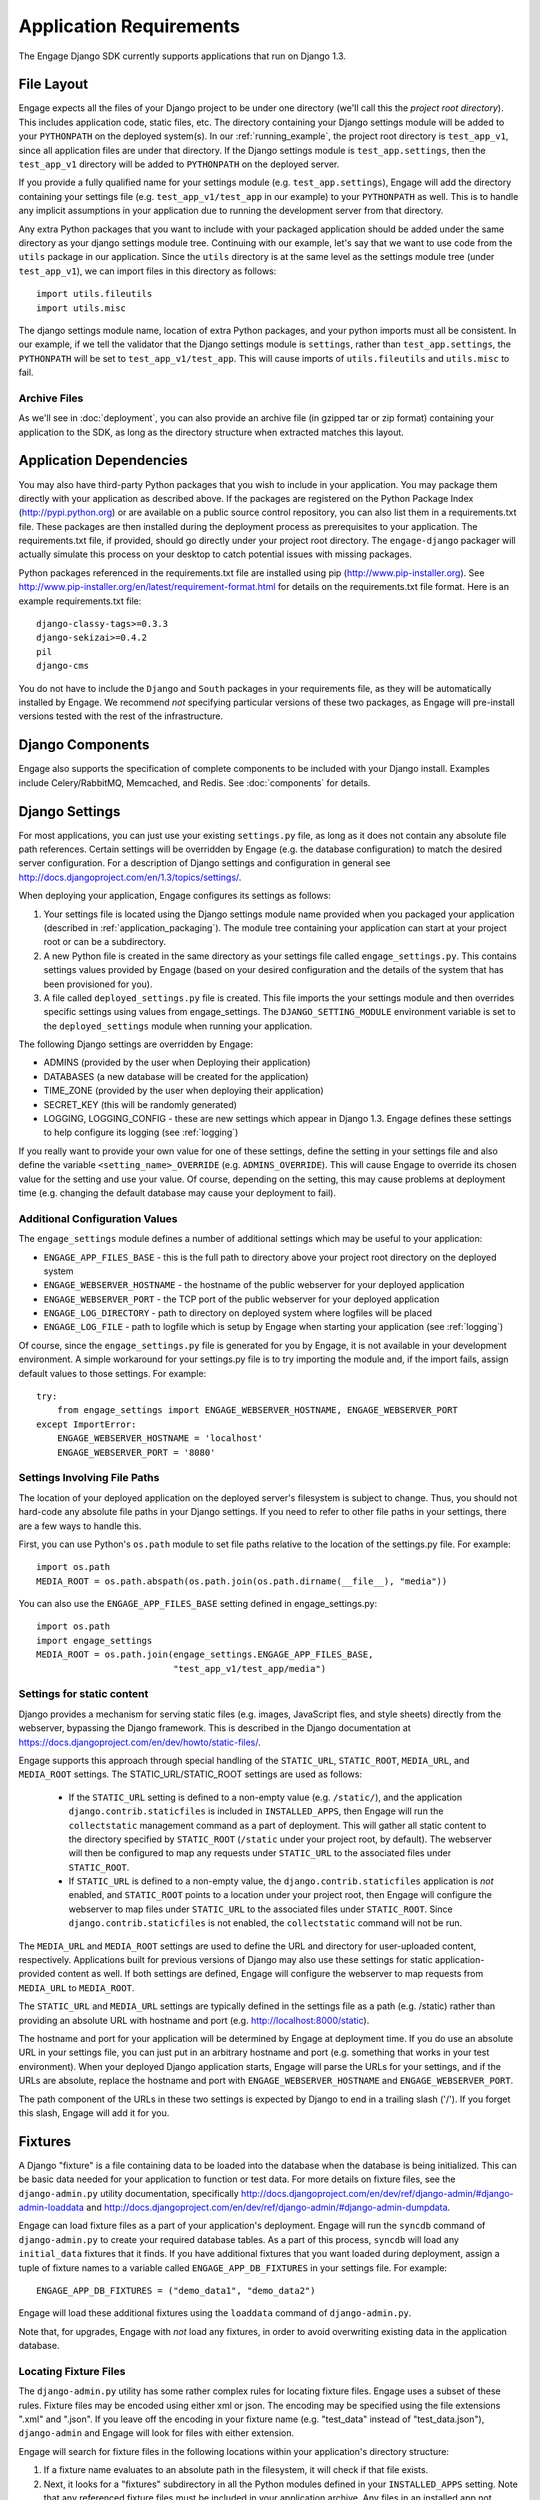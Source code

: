 Application Requirements
========================
The Engage Django SDK currently supports applications that run on
Django 1.3.

.. _file_layout:

File Layout
-----------
Engage expects all the files of your Django project to be under one directory
(we'll call this the *project root directory*). This includes
application code, static files, etc. The directory containing your
Django settings module will be added to your ``PYTHONPATH`` on the
deployed system(s).  In our :ref:`running_example`, the project
root directory is ``test_app_v1``, since all application files are under
that directory. If the Django settings module is ``test_app.settings``,
then the ``test_app_v1`` directory will be added to ``PYTHONPATH``
on the deployed server. 

If you provide a fully qualified name for
your settings module (e.g. ``test_app.settings``), Engage will add the
directory containing your settings file (e.g. ``test_app_v1/test_app``
in our example) to your ``PYTHONPATH`` as well. This is to handle any
implicit assumptions in your application due to running the
development server from that directory.

Any extra Python packages that you want
to include with your packaged application should be added under the
same directory as your django settings module tree. Continuing with
our  example, let's say that we want to use code from the ``utils``
package in our application. Since the ``utils`` directory is at the
same level as the settings module tree (under ``test_app_v1``), we can import files in this
directory as follows::

  import utils.fileutils
  import utils.misc

The django settings module name, location of extra Python packages,
and your python imports must all be consistent. In our example, if we
tell the validator that the Django settings module is ``settings``,
rather than ``test_app.settings``, the ``PYTHONPATH`` will be set to
``test_app_v1/test_app``. This will cause imports of
``utils.fileutils`` and ``utils.misc`` to fail.

Archive Files
~~~~~~~~~~~~~~~~
As we'll see in :doc:`deployment`, you can also provide an archive
file (in gzipped tar or zip format) containing your application to the
SDK, as long as the directory structure when extracted matches this
layout.


Application Dependencies
------------------------
You may also have third-party Python packages  that you wish to include
in your application. You may package them directly with your
application as described above. If the packages are registered on the
Python Package Index (http://pypi.python.org) or are available on a
public source control repository, you can also list them in a
requirements.txt file. These packages are then installed during the
deployment process as prerequisites to your application. The
requirements.txt file, if provided, should go directly under your
project root directory. The ``engage-django`` packager will
actually simulate this process on your desktop to catch potential
issues with missing packages.

Python packages referenced in the requirements.txt file
are installed using pip (http://www.pip-installer.org). See
http://www.pip-installer.org/en/latest/requirement-format.html for
details on the requirements.txt file format. Here is an example
requirements.txt file::

  django-classy-tags>=0.3.3
  django-sekizai>=0.4.2
  pil
  django-cms

You do not have to include the ``Django`` and ``South`` packages in
your requirements file, as they will be automatically installed by
Engage. We recommend *not* specifying particular versions of these two
packages, as Engage will pre-install versions tested
with the rest of the infrastructure.

Django Components
----------------------------
Engage also supports the specification of complete components to be
included with your Django install. Examples include Celery/RabbitMQ,
Memcached, and Redis. See :doc:`components` for details.


Django Settings
-----------------
For most applications, you can just use your existing ``settings.py`` file, as long
as it does not contain any absolute file path references. Certain settings will
be overridden by Engage (e.g. the database configuration) to match the desired
server configuration. For a description of Django settings and configuration in
general see http://docs.djangoproject.com/en/1.3/topics/settings/.

When deploying your application, Engage configures its settings as follows:

#. Your settings file is located using the Django settings module name
   provided when you packaged your application (described in
   :ref:`application_packaging`). The module tree containing your
   application can start at your project root or can be a subdirectory.
#. A new Python file is created in the same directory as your settings
   file called ``engage_settings.py``. This contains settings values
   provided by Engage (based on your desired
   configuration and the details of the system that has been provisioned for
   you).
#. A file called ``deployed_settings.py`` file is created. This file
   imports the your settings module and then overrides specific
   settings using values from engage_settings. The
   ``DJANGO_SETTING_MODULE`` environment variable is set to the
   ``deployed_settings`` module when running your application.


The following Django settings are overridden by Engage:

* ADMINS (provided by the user when Deploying their application)
* DATABASES (a new database will be created for the application)
* TIME_ZONE (provided by the user when deploying their application)
* SECRET_KEY (this will be randomly generated)
* LOGGING, LOGGING_CONFIG - these are new settings which appear in
  Django 1.3. Engage defines these settings to help configure its
  logging (see :ref:`logging`)

If you really want to provide your own value for one of these settings, define
the setting in your settings file and also define the variable
``<setting_name>_OVERRIDE`` (e.g. ``ADMINS_OVERRIDE``). This will
cause Engage to override its chosen value for the setting and use your value. Of course,
depending on the setting, this may cause problems at deployment time (e.g.
changing the default database may cause your deployment to fail).

Additional Configuration Values
~~~~~~~~~~~~~~~~~~~~~~~~~~~~~~~
The ``engage_settings`` module defines a number of additional settings which may be
useful to your application:

* ``ENGAGE_APP_FILES_BASE`` - this is the full path to directory above
  your project root directory on the deployed system
* ``ENGAGE_WEBSERVER_HOSTNAME`` - the hostname of the public webserver for your
  deployed application
* ``ENGAGE_WEBSERVER_PORT`` - the TCP port of the public webserver for your
  deployed application
* ``ENGAGE_LOG_DIRECTORY`` - path to directory on deployed system where logfiles
  will be placed
* ``ENGAGE_LOG_FILE`` - path to logfile which is setup by Engage when starting your
  application (see :ref:`logging`)

Of course, since the ``engage_settings.py`` file is generated for you by Engage,
it is not available in your development environment. A simple workaround for
your settings.py file is to try importing the module and, if the import fails,
assign default values to those settings. For example::

    try:
        from engage_settings import ENGAGE_WEBSERVER_HOSTNAME, ENGAGE_WEBSERVER_PORT
    except ImportError:
        ENGAGE_WEBSERVER_HOSTNAME = 'localhost'
        ENGAGE_WEBSERVER_PORT = '8080'

Settings Involving File Paths
~~~~~~~~~~~~~~~~~~~~~~~~~~~~~
The location of your deployed application on the deployed server's filesystem
is subject to change. Thus, you should not hard-code any absolute file paths in
your Django settings. If you need to refer to other file paths in your settings,
there are a few ways to handle this.

First, you can use Python's ``os.path`` module to set file paths relative to the
location of the settings.py file. For example::

    import os.path
    MEDIA_ROOT = os.path.abspath(os.path.join(os.path.dirname(__file__), "media"))

You can also use the ``ENGAGE_APP_FILES_BASE`` setting defined in
engage_settings.py::

    import os.path
    import engage_settings
    MEDIA_ROOT = os.path.join(engage_settings.ENGAGE_APP_FILES_BASE,
                              "test_app_v1/test_app/media")

Settings for static content
~~~~~~~~~~~~~~~~~~~~~~~
Django provides a mechanism for serving static files (e.g. images,
JavaScript fles, and style sheets) directly from the
webserver, bypassing the Django framework. This is described in the
Django documentation at
https://docs.djangoproject.com/en/dev/howto/static-files/.

Engage supports this approach through special handling of the
``STATIC_URL``, ``STATIC_ROOT``, ``MEDIA_URL``, and ``MEDIA_ROOT``
settings. The STATIC_URL/STATIC_ROOT settings are used as follows:
 * If the ``STATIC_URL`` setting is defined to a non-empty value
   (e.g. ``/static/``), and the application
   ``django.contrib.staticfiles`` is included in ``INSTALLED_APPS``,
   then Engage will run the ``collectstatic`` management command as a
   part of deployment. This will gather all static content to the
   directory specified by ``STATIC_ROOT``  (``/static`` under your project root, by
   default). The webserver will then be configured to map any requests
   under ``STATIC_URL`` to the associated files under ``STATIC_ROOT``.
 * If ``STATIC_URL`` is defined to a non-empty value, the
   ``django.contrib.staticfiles`` application is *not* enabled, and
   ``STATIC_ROOT`` points to a location under your project root, then
   Engage will configure the webserver to map files under
   ``STATIC_URL`` to the associated files under ``STATIC_ROOT``. Since
   ``django.contrib.staticfiles`` is not enabled, the
   ``collectstatic`` command will not be run.

The ``MEDIA_URL`` and ``MEDIA_ROOT`` settings are used to define the
URL and directory for user-uploaded content,
respectively. Applications built for previous versions of Django
may also use these settings for static application-provided content as well. If both
settings are defined, Engage will configure the webserver to map requests from
``MEDIA_URL`` to ``MEDIA_ROOT``.

The ``STATIC_URL`` and ``MEDIA_URL`` settings are typically defined in
the settings file as a path (e.g. /static) rather than providing an
absolute  URL with hostname and port (e.g. http://localhost:8000/static).

The hostname and port for your application will be determined by Engage at
deployment time. If you do use an absolute URL in your settings file, you can just
put in an arbitrary hostname and port (e.g. something that works in your test
environment). When your deployed Django application starts, Engage will parse
the URLs for your settings, and if the URLs are absolute, replace the
hostname and port with ``ENGAGE_WEBSERVER_HOSTNAME`` and ``ENGAGE_WEBSERVER_PORT``.

The path component of the URLs in these two settings is expected by Django
to end in a trailing slash ('/'). If you forget this slash, Engage will add
it for you.


.. _fixtures:

Fixtures
--------
A Django "fixture" is a file containing data to be loaded into the database
when the database is being initialized. This can be basic data needed for
your application to function or test data. For more details on fixture
files, see the ``django-admin.py`` utility documentation, specifically 
http://docs.djangoproject.com/en/dev/ref/django-admin/#django-admin-loaddata
and http://docs.djangoproject.com/en/dev/ref/django-admin/#django-admin-dumpdata.

Engage can load fixture files as a part of your application's deployment.
Engage will run the ``syncdb`` command of ``django-admin.py`` to create your required
database tables. As a part of this process, ``syncdb`` will load any ``initial_data``
fixtures that it finds. If you have additional fixtures that you want loaded
during deployment, assign a tuple of fixture names to a variable called
``ENGAGE_APP_DB_FIXTURES`` in your settings file. For example::

    ENGAGE_APP_DB_FIXTURES = ("demo_data1", "demo_data2")

Engage will load these additional fixtures using the ``loaddata`` command of
``django-admin.py``.

Note that, for upgrades, Engage with *not* load any fixtures, in order
to avoid overwriting existing data in the application database.


Locating Fixture Files
~~~~~~~~~~~~~~~~~~~~~~
The ``django-admin.py`` utility has some rather complex rules for locating fixture
files. Engage uses a subset of these rules. Fixture files may be encoded using
either xml or json. The encoding may be specified using the file extensions
".xml" and ".json". If you leave off the encoding in your fixture name (e.g.
"test_data" instead of "test_data.json"), ``django-admin`` and Engage will look for
files with either extension.

Engage will search for fixture files in the following locations within your
application's directory structure:

#. If a fixture name evaluates to an absolute path in the filesystem, it will
   check if that file exists.
#. Next, it looks for a "fixtures" subdirectory in all the Python modules
   defined in your ``INSTALLED_APPS`` setting. Note that any referenced fixture
   files must be included in your application archive. Any files in an
   installed app not included in your archive (e.g. in django.contrib.auth)
   will not be found.
#. You can add more directories to search for fixtures using the Django setting
   ``FIXTURE_DIRS``.
#. Finally, a fixture name can be a relative path from the directory containing
   your settings file.

When preparing your application for deployment, the Engage SDK will check
that it can find all the fixtures referenced in ``ENGAGE_APP_DB_FIXTURES`` using
this search process.

.. _logging:

Logging
-------
Engage initializes the logging for your application, setting up a default log
handler which writes to a rotating logfile (whose name is available in
``engage_settings.ENGAGE_LOG_FILE``). This initialization is accomplished by
emulating the Django 1.3 ``LOGGING`` and ``LOGGING_CONFIG`` settings (see
http://docs.djangoproject.com/en/dev/ref/settings/#std:setting-LOGGING).
Engage will set LOGGING to None and LOGGING_CONFIG to a function to initialize
logging. When the settings file is loaded, this function is called.

Although you could override these settings, this is not recommended, as logging
to a different location can make it difficult to retrieve your logfiles from
genForma's servers.

The recommended way to set up logging for each module (Python file) is to
initialize a module-global variable as follows::

    import logging
    logger = logging.getLogger(__name__)


Upgrades
------------
If you wish to support schema changes in future versions of your
application, you need to create an initial migration script using
*South*. Details may be found in the :doc:`upgrading` section. 
